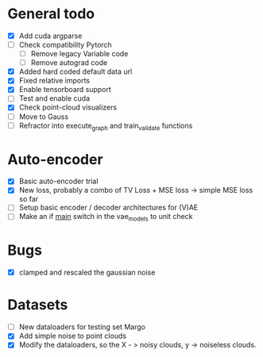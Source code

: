 * General todo
- [X] Add cuda argparse
- [ ] Check compatibility Pytorch
    - [ ] Remove legacy Variable code
    - [ ] Remove autograd code
- [X] Added hard coded default data url
- [X] Fixed relative imports
- [X] Enable tensorboard support
- [ ] Test and enable cuda
- [X] Check point-cloud visualizers
- [ ] Move to Gauss
- [ ] Refractor into execute_graph and train_validate functions


* Auto-encoder
- [X] Basic auto-encoder trial
- [X] New loss, probably a combo of TV Loss + MSE loss -> simple MSE loss so far
- [ ] Setup basic encoder / decoder architectures for (V)AE
- [ ] Make an if __main__ switch in the vae_models to unit check


* Bugs
- [X] clamped and rescaled the gaussian noise


* Datasets
- [ ] New dataloaders for testing set Margo 
- [X] Add simple noise to point clouds
- [X] Modify the dataloaders, so the X - > noisy clouds, y -> noiseless clouds.
